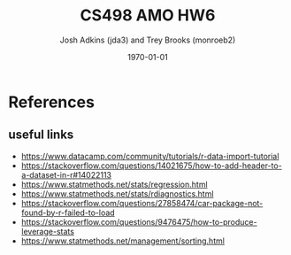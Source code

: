 #+AUTHOR: Josh Adkins (jda3) and Trey Brooks (monroeb2)
#+DATE: \today
#+TITLE: CS498 AMO HW6
#+OPTIONS:     H:2 num:t toc:nil \n:nil ::t |:t ^:t f:t tex:t ...
#+LATEX_HEADER:     \usepackage[margin=2cm]{geometry}
#+LATEX_HEADER:     \usepackage{listings}
#+LATEX_HEADER:     \usepackage{minted}

# (50 points) Regress house price (variable 14) against all others, and use
# leverage, Cook's distance, and standardized residuals to find possible
# outliers. Use plot(your_linear_regression_model) to produce a diagnostic plot
# that allows you to identify possible outliers (points with high residual or
# high leverage or high influence). Give the indices of possible outliers and
# explain why you think they are outliers. The reason being an outlier may not
# be same, so please be sure you understand the plot well. (You can read R
# tutorial provided above if you have any questions).

# (30 points) Remove all points you suspect as outliers, and compute a new
# regression. Reproduce a diagnostic plot that allows you to identify possible
# outliers. We do not require explanations this time.

# (10 points) Apply a Box-Cox transformation (use boxcox command) to the
# dependent variable, what is the best value of the parameter?

# (10 points) Now transform the dependent variable, build a linear regression,
# and check the standardized residuals. If they look acceptable, produce a plot
# of fitted house price against true house price.

# ##############################################################################

# (0 points) Page 1: code for regression and resulting model.

# (50 points) Page 2: a screenshot of your diagnostic plot and a few sentences
# of your explanation.

# (20 points) Page 3: a screenshot of your new diagnostic plot.

# (10 points) Page 4: a screenshot of your code for subproblem 2.

# (10 points) Page 5: a screenshot of Box-Cox transformation plot and the best
# value you chose.

# (10 points) Page 6: result of the standardized residuals of the regression
# after Box-Cox transformation and a plot of fitted house price against true
# house price.

# (0 points) Page 7: code for subproblems 3 and 4.

\clearpage
* References
** useful links
   - https://www.datacamp.com/community/tutorials/r-data-import-tutorial
   - https://stackoverflow.com/questions/14021675/how-to-add-header-to-a-dataset-in-r#14022113
   - https://www.statmethods.net/stats/regression.html
   - https://www.statmethods.net/stats/rdiagnostics.html
   - https://stackoverflow.com/questions/27858474/car-package-not-found-by-r-failed-to-load
   - https://stackoverflow.com/questions/9476475/how-to-produce-leverage-stats
   - https://www.statmethods.net/management/sorting.html
